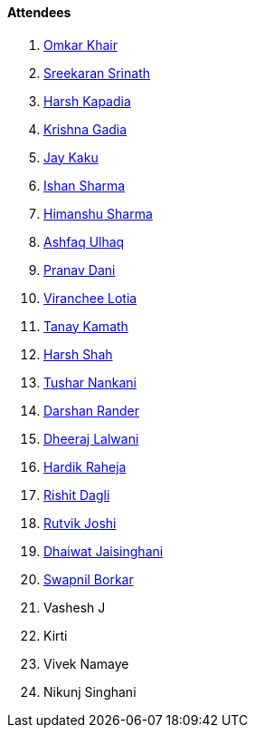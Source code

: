 ==== Attendees

. link:https://twitter.com/omtalk[Omkar Khair^]
. link:https://twitter.com/skxrxn[Sreekaran Srinath^]
. link:https://twitter.com/harshgkapadia[Harsh Kapadia^]
. link:https://linkedin.com/in/krishna-gadia[Krishna Gadia^]
. link:https://twitter.com/kaku_jay[Jay Kaku^]
. link:https://twitter.com/ishandeveloper[Ishan Sharma^]
. link:https://twitter.com/_SharmaHimanshu[Himanshu Sharma^]
. link:https://twitter.com/ashfaq_ulhaq[Ashfaq Ulhaq^]
. link:https://twitter.com/PranavDani3[Pranav Dani^]
. link:https://twitter.com/code_magician[Viranchee Lotia^]
. link:https://twitter.com/tanay_texplorer[Tanay Kamath^]
. link:https://twitter.com/HarshShah151[Harsh Shah^]
. link:https://twitter.com/tusharnankanii[Tushar Nankani^]
. link:https://twitter.com/SirusTweets[Darshan Rander^]
. link:https://twitter.com/DhiruCodes[Dheeraj Lalwani^]
. link:https://twitter.com/hardikraheja[Hardik Raheja^]
. link:https://twitter.com/rishit_dagli[Rishit Dagli^]
. link:https://twitter.com/0xRutvik[Rutvik Joshi^]
. link:https://twitter.com/Mystrange911[Dhaiwat Jaisinghani^]
. link:https://twitter.com/swpnlbrkr[Swapnil Borkar^]
. Vashesh J
. Kirti
. Vivek Namaye
. Nikunj Singhani
